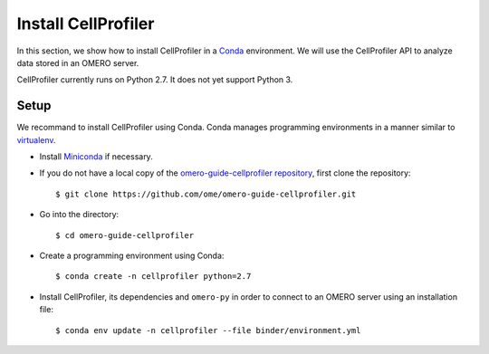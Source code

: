 Install CellProfiler
====================

In this section, we show how to install CellProfiler in a `Conda <https://conda.io/en/latest/>`_ environment.
We will use the CellProfiler API to analyze data stored in an OMERO server.

CellProfiler currently runs on Python 2.7. It does not yet support Python 3.


**Setup**
---------

We recommand to install CellProfiler using Conda.
Conda manages programming environments in a manner similar to 
`virtualenv <https://virtualenv.pypa.io/en/stable/>`_.

- Install `Miniconda <https://docs.conda.io/en/latest/miniconda.html>`_ if necessary.

- If you do not have a local copy of the `omero-guide-cellprofiler repository <https://github.com/ome/omero-guide-cellprofiler>`_, first clone the repository::

    $ git clone https://github.com/ome/omero-guide-cellprofiler.git

- Go into the directory::

    $ cd omero-guide-cellprofiler

- Create a programming environment using Conda::

    $ conda create -n cellprofiler python=2.7

- Install CellProfiler, its dependencies and ``omero-py`` in order to connect to an OMERO server using an installation file::

    $ conda env update -n cellprofiler --file binder/environment.yml 

